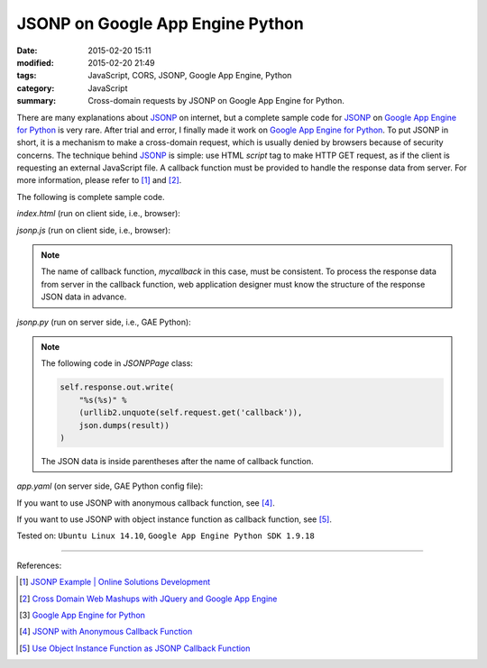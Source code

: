 JSONP on Google App Engine Python
#################################

:date: 2015-02-20 15:11
:modified: 2015-02-20 21:49
:tags: JavaScript, CORS, JSONP, Google App Engine, Python
:category: JavaScript
:summary: Cross-domain requests by JSONP on Google App Engine for Python.


There are many explanations about JSONP_ on internet, but a complete sample code
for JSONP_ on `Google App Engine for Python`_ is very rare. After trial and
error, I finally made it work on `Google App Engine for Python`_. To put JSONP
in short, it is a mechanism to make a cross-domain request, which is usually
denied by browsers because of security concerns. The technique behind JSONP_ is
simple: use HTML *script* tag to make HTTP GET request, as if the client is
requesting an external JavaScript file. A callback function must be provided to
handle the response data from server. For more information, please refer to [1]_
and [2]_.

The following is complete sample code.

*index.html* (run on client side, i.e., browser):

.. show_github_file:: siongui userpages content/code/jsonp-gae-python/index.html

*jsonp.js* (run on client side, i.e., browser):

.. show_github_file:: siongui userpages content/code/jsonp-gae-python/jsonp.js

.. note::

  The name of callback function, *mycallback* in this case, must be consistent.
  To process the response data from server in the callback function, web
  application designer must know the structure of the response JSON data in
  advance.

*jsonp.py* (run on server side, i.e., GAE Python):

.. show_github_file:: siongui userpages content/code/jsonp-gae-python/jsonp.py

.. note::

  The following code in *JSONPPage* class:

  .. code-block:: python

    self.response.out.write(
        "%s(%s)" %
        (urllib2.unquote(self.request.get('callback')),
        json.dumps(result))
    )

  The JSON data is inside parentheses after the name of callback function.

*app.yaml* (on server side, GAE Python config file):

.. show_github_file:: siongui userpages content/code/jsonp-gae-python/app.yaml

If you want to use JSONP with anonymous callback function, see [4]_.

If you want to use JSONP with object instance function as callback function,
see [5]_.


Tested on: ``Ubuntu Linux 14.10``, ``Google App Engine Python SDK 1.9.18``

----

References:

.. [1] `JSONP Example | Online Solutions Development <http://www.osd.net/blog/web-development/javascript/jsonp-example/>`_

.. [2] `Cross Domain Web Mashups with JQuery and Google App Engine <http://www.slideshare.net/andymckay/cross-domain-webmashups-with-jquery-and-google-app-engine>`_

.. [3] `Google App Engine for Python <https://cloud.google.com/appengine/docs/python/>`_

.. [4] `JSONP with Anonymous Callback Function <{filename}jsonp-anonymous-callback-function%en.rst>`_

.. [5] `Use Object Instance Function as JSONP Callback Function <{filename}jsonp-object-instance-callback%en.rst>`_

.. _JSONP: http://en.wikipedia.org/wiki/JSONP

.. _Google App Engine for Python: https://cloud.google.com/appengine/docs/python/
